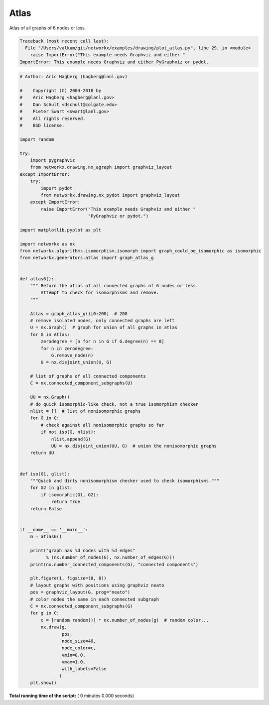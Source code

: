 

.. _sphx_glr_auto_examples_drawing_plot_atlas.py:


=====
Atlas
=====

Atlas of all graphs of 6 nodes or less.





.. code-block:: pytb

    Traceback (most recent call last):
      File "/Users/valkum/git/networkx/examples/drawing/plot_atlas.py", line 29, in <module>
        raise ImportError("This example needs Graphviz and either "
    ImportError: This example needs Graphviz and either PyGraphviz or pydot.





.. code-block:: python

    # Author: Aric Hagberg (hagberg@lanl.gov)

    #    Copyright (C) 2004-2018 by
    #    Aric Hagberg <hagberg@lanl.gov>
    #    Dan Schult <dschult@colgate.edu>
    #    Pieter Swart <swart@lanl.gov>
    #    All rights reserved.
    #    BSD license.

    import random

    try:
        import pygraphviz
        from networkx.drawing.nx_agraph import graphviz_layout
    except ImportError:
        try:
            import pydot
            from networkx.drawing.nx_pydot import graphviz_layout
        except ImportError:
            raise ImportError("This example needs Graphviz and either "
                              "PyGraphviz or pydot.")

    import matplotlib.pyplot as plt

    import networkx as nx
    from networkx.algorithms.isomorphism.isomorph import graph_could_be_isomorphic as isomorphic
    from networkx.generators.atlas import graph_atlas_g


    def atlas6():
        """ Return the atlas of all connected graphs of 6 nodes or less.
            Attempt to check for isomorphisms and remove.
        """

        Atlas = graph_atlas_g()[0:208]  # 208
        # remove isolated nodes, only connected graphs are left
        U = nx.Graph()  # graph for union of all graphs in atlas
        for G in Atlas:
            zerodegree = [n for n in G if G.degree(n) == 0]
            for n in zerodegree:
                G.remove_node(n)
            U = nx.disjoint_union(U, G)

        # list of graphs of all connected components
        C = nx.connected_component_subgraphs(U)

        UU = nx.Graph()
        # do quick isomorphic-like check, not a true isomorphism checker
        nlist = []  # list of nonisomorphic graphs
        for G in C:
            # check against all nonisomorphic graphs so far
            if not iso(G, nlist):
                nlist.append(G)
                UU = nx.disjoint_union(UU, G)  # union the nonisomorphic graphs
        return UU


    def iso(G1, glist):
        """Quick and dirty nonisomorphism checker used to check isomorphisms."""
        for G2 in glist:
            if isomorphic(G1, G2):
                return True
        return False


    if __name__ == '__main__':
        G = atlas6()

        print("graph has %d nodes with %d edges"
              % (nx.number_of_nodes(G), nx.number_of_edges(G)))
        print(nx.number_connected_components(G), "connected components")

        plt.figure(1, figsize=(8, 8))
        # layout graphs with positions using graphviz neato
        pos = graphviz_layout(G, prog="neato")
        # color nodes the same in each connected subgraph
        C = nx.connected_component_subgraphs(G)
        for g in C:
            c = [random.random()] * nx.number_of_nodes(g)  # random color...
            nx.draw(g,
                    pos,
                    node_size=40,
                    node_color=c,
                    vmin=0.0,
                    vmax=1.0,
                    with_labels=False
                   )
        plt.show()

**Total running time of the script:** ( 0 minutes  0.000 seconds)



.. only :: html

 .. container:: sphx-glr-footer


  .. container:: sphx-glr-download

     :download:`Download Python source code: plot_atlas.py <plot_atlas.py>`



  .. container:: sphx-glr-download

     :download:`Download Jupyter notebook: plot_atlas.ipynb <plot_atlas.ipynb>`


.. only:: html

 .. rst-class:: sphx-glr-signature

    `Gallery generated by Sphinx-Gallery <https://sphinx-gallery.readthedocs.io>`_
